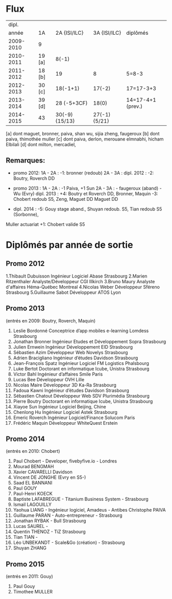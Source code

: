 
* Flux


 |     dipl. |        |                |              |                   |
 |     année | 1A     |   2A {ISI/ILC} | 3A {ISI/ILC} | diplômés          |
 |-----------+--------+----------------+--------------+-------------------|
 | 2009-2010 | 9      |                |              |                   |
 | 2010-2011 | 19 [a] |          8(-1) |              |                   |
 | 2011-2012 | 18 [b] |             19 |            8 | 5=8-3             |
 | 2012-2013 | 30 [c] |       18(-1+1) |       17(-2) | 17=17-3+3         |
 | 2013-2014 | 39 [d] |    28 (-5+3CF) |        18(0) | 14=17-4+1 (prev.) |
 | 2014-2015 | 43     | 30(-9) {15/13} | 27(-1){5/21} |                   |
 |-----------+--------+----------------+--------------+-------------------|

 
[a] dont maguet, bronner, paiva, shan wu, sijia zheng, faugeroux
[b] dont paiva, thimothée muller
[c] dont paiva, derlon, merouane elmnabhi, hicham Elbilali
[d] dont milton, mercadiel,

** Remarques:
- promo 2012:
  1A - 2A : -1: bronner (redoub)
  2A - 3A :  
  dipl. 2012 : -2: Boutry, Roverch DD

- promo 2013 :
  1A - 2A : -1 Paiva, +1 Sun
  2A - 3A : - faugeroux (aband) - Wu (Evry)
  dipl. 2013 : +4: Boutry et Roverch DD, Bronner, Maquin -3: Chobert redoub S5, Zeng, Maguet DD 
  Maguet DD
 

- dipl. 2014 : -5: Gouy stage aband., Shuyan redoub. S5, Tian redoub S5 (Sorbonne),
Muller actuariat +1: Chobert valide S5
 


* Diplômés par année de sortie

** Promo 2012

1.Thibault Dubuisson Ingénieur Logiciel     Abase Strasbourg
2.Marien Ritzenthaler Analyste/Développeur   CGI  Illkirch
3.Bruno Maury Analyste d'affaires  Héma-Québec Montreal
4.Nicolas Weber Développeur Sféreno Strasbourg
5.Guillaume Sabot Développeur ATOS Lyon     


** Promo 2013

(entrés en 2009: Boutry, Roverch, Maquin)

1. Leslie Bordonné Conceptrice d’app mobiles e-learning Lomdess Strasbourg
2. Jonathan Bronner Ingénieur Etudes et Développement Sopra Strasbourg
3. Julien Ernwein Ingénieur Développement EID Strasbourg
4. Sébastien Azim Développeur Web Novelys Strasbourg
5. Adrien Bracigliano Ingénieur d’études Davidson  Strasbourg
6. Jean-François Spatz Ingénieur Logiciel FM Logistics Phalsbourg
7. Luke Bertot Doctorant en informatique Icube, Unistra Strasbourg
8. Victor Bahl Ingénieur d’affaires Smile Paris
9. Lucas Bee Développeur OVH Lille
10. Nicolas Maire Développeur 3D Ka-Ra Strasbourg
11. Fadoua Kawni Ingénieur d’études Davidson  Strasbourg
12. Sébastien Chatout Développeur Web SDV Plurimédia Strasbourg
13. Pierre Boutry Doctorant en informatique Icube, Unistra Strasbourg
14. Xiayoe Sun Ingénieur Logiciel Beijing, Chine
15. Chenlong Hu Ingénieur Logiciel Astek Strasbourg
16. Emeric Roverch Ingénieur Logiciel/Finance Solucom Paris
17. Frédéric Maquin Développeur WhiteQuest Erstein


** Promo 2014

(entrés en 2010: Chobert)

1. Paul Chobert - Developer, fivebyfive.io - Londres
2. Mourad BENGMAH
3. Xavier CAVARELLI	Davidson
4. Vincent DE JONGHE (Evry en S5-)
5. Saad	EL BANNANI
6. Paul GOUY
7. Paul-Henri KOECK
8. Baptiste LAFABREGUE - Titanium Business System - Strasbourg
9. Ismail LAGOUILLY
10. Yaohua LIANG - Ingénieur logiciel, Amadeus - Antibes
    Christophe PAIVA
11. Guillaume PARAN - Auto-entrepreneur - Strasbourg
12. Jonathan RYBAK - Bull Strasbourg
13. Lucas SAUREL - 
14. Quentin THENOZ - TiZ Strasbourg
15. Tian TIAN - 
16. Léo UNBEKANDT - Scale&Go (création) - Strasbourg  
17. Shuyan ZHANG 


** Promo 2015

(entrés en 2011: Gouy)

1. Paul Gouy
2. Timothee MULLER

